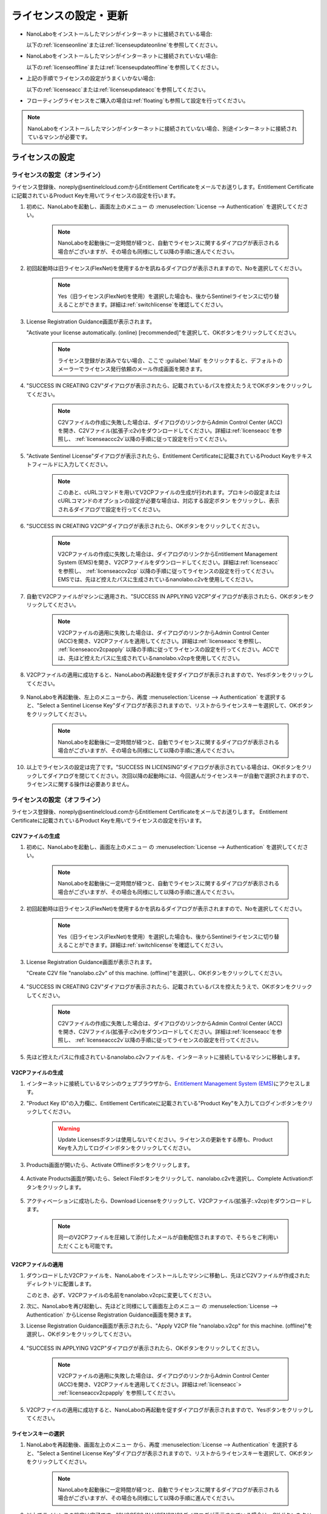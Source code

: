 .. _licensesetupdate:

================================================
ライセンスの設定・更新
================================================

- NanoLaboをインストールしたマシンがインターネットに接続されている場合:

  以下の\ :ref:`licenseonline`\ または\ :ref:`licenseupdateonline`\ を参照してください。

- NanoLaboをインストールしたマシンがインターネットに接続されていない場合: 

  以下の\ :ref:`licenseoffline`\ または\ :ref:`licenseupdateoffline`\ を参照してください。

- 上記の手順でライセンスの設定がうまくいかない場合:

  以下の\ :ref:`licenseacc`\ または\ :ref:`licenseupdateacc`\ を参照してください。 

- フローティングライセンスをご購入の場合は\ :ref:`floating`\ も参照して設定を行ってください。

.. note::

      NanoLaboをインストールしたマシンがインターネットに接続されていない場合、別途インターネットに接続されているマシンが必要です。

.. _licenseset:

ライセンスの設定
==========================================

.. _licenseonline:

ライセンスの設定（オンライン）
------------------------------
ライセンス登録後、noreply\@sentinelcloud.comからEntitlement Certificateをメールでお送りします。Entitlement Certificateに記載されているProduct Keyを用いてライセンスの設定を行います。

#. 初めに、NanoLaboを起動し、画面左上のメニュー |mainmenuicon| の :menuselection:`License --> Authentication` を選択してください。

    .. image:: /img/LicenseInformation.png

    .. note::

          NanoLaboを起動後に一定時間が経つと、自動でライセンスに関するダイアログが表示される場合がございますが、その場合も同様にして以降の手順に進んでください。

#. 初回起動時は旧ライセンス(FlexNet)を使用するかを訊ねるダイアログが表示されますので、Noを選択してください。

    .. image:: /img/AskFlex.png

    .. note::

          Yes（旧ライセンス(FlexNet)を使用）を選択した場合も、後からSentinelライセンスに切り替えることができます。詳細は\ :ref:`switchlicense`\ を確認してください。

#. License Registration Guidance画面が表示されます。

   "Activate your license automatically. (online) [recommended]"を選択して、OKボタンをクリックしてください。

    .. note::

          ライセンス登録がお済みでない場合、ここで :guilabel:`Mail` をクリックすると、デフォルトのメーラーでライセンス発行依頼のメール作成画面を開きます。

    .. image:: /img/LicenseRegistrationGuidanceActivate.png

#. "SUCCESS IN CREATING C2V"ダイアログが表示されたら、記載されているパスを控えたうえでOKボタンをクリックしてください。

    .. note::

          C2Vファイルの作成に失敗した場合は、ダイアログのリンクからAdmin Control Center (ACC)を開き、C2Vファイル(拡張子:c2v)をダウンロードしてください。詳細は\ :ref:`licenseacc`\ を参照し、 \ :ref:`licenseaccc2v`\ 以降の手順に従って設定を行ってください。

#. "Activate Sentinel License"ダイアログが表示されたら、Entitlement Certificateに記載されているProduct Keyをテキストフィールドに入力してください。

    .. note::

          このあと、cURLコマンドを用いてV2CPファイルの生成が行われます。プロキシの設定またはcURLコマンドのオプションの設定が必要な場合は、対応する設定ボタン |gearicon| をクリックし、表示されるダイアログで設定を行ってください。

    .. image:: /img/ActivateLicense.png

#. "SUCCESS IN CREATING V2CP"ダイアログが表示されたら、OKボタンをクリックしてください。

    .. note::

          V2CPファイルの作成に失敗した場合は、ダイアログのリンクからEntitlement Management System (EMS)を開き、V2CPファイルをダウンロードしてください。詳細は\ :ref:`licenseacc`\ を参照し、 \ :ref:`licenseaccv2cp`\  以降の手順に従ってライセンスの設定を行ってください。EMSでは、先ほど控えたパスに生成されているnanolabo.c2vを使用してください。

#. 自動でV2CPファイルがマシンに適用され、"SUCCESS IN APPLYING V2CP"ダイアログが表示されたら、OKボタンをクリックしてください。

    .. note::

          V2CPファイルの適用に失敗した場合は、ダイアログのリンクからAdmin Control Center (ACC)を開き、V2CPファイルを適用してください。詳細は\ :ref:`licenseacc`\ を参照し、 \ :ref:`licenseaccv2cpapply` \  以降の手順に従ってライセンスの設定を行ってください。ACCでは、先ほど控えたパスに生成されているnanolabo.v2cpを使用してください。

#. V2CPファイルの適用に成功すると、NanoLaboの再起動を促すダイアログが表示されますので、Yesボタンをクリックしてください。

    .. image:: /img/Restart.png

#. NanoLaboを再起動後、左上のメニューから、再度 :menuselection:`License --> Authentication` を選択すると、"Select a Sentinel License Key"ダイアログが表示されますので、リストからライセンスキーを選択して、OKボタンをクリックしてください。

    .. image:: /img/SelectLicenseDialog.png

    .. note::

         NanoLaboを起動後に一定時間が経つと、自動でライセンスに関するダイアログが表示される場合がございますが、その場合も同様にして以降の手順に進んでください。

#. 以上でライセンスの設定は完了です。"SUCCESS IN LICENSING"ダイアログが表示されている場合は、OKボタンをクリックしてダイアログを閉じてください。次回以降の起動時には、今回選んだライセンスキーが自動で選択されますので、ライセンスに関する操作は必要ありません。

.. |gearicon| image:: /img/gear.png

.. _licenseoffline:

ライセンスの設定（オフライン）
------------------------------
ライセンス登録後、noreply\@sentinelcloud.comからEntitlement Certificateをメールでお送りします。 Entitlement Certificateに記載されているProduct Keyを用いてライセンスの設定を行います。

.. _licenseofflinec2v:

C2Vファイルの生成
+++++++++++++++++

#. 初めに、NanoLaboを起動し、画面左上のメニュー |mainmenuicon| の :menuselection:`License --> Authentication` を選択してください。

    .. image:: /img/LicenseInformation.png

    .. note::

          NanoLaboを起動後に一定時間が経つと、自動でライセンスに関するダイアログが表示される場合がございますが、その場合も同様にして以降の手順に進んでください。

#. 初回起動時は旧ライセンス(FlexNet)を使用するかを訊ねるダイアログが表示されますので、Noを選択してください。

    .. image:: /img/AskFlex.png

    .. note::

          Yes（旧ライセンス(FlexNet)を使用）を選択した場合も、後からSentinelライセンスに切り替えることができます。詳細は\ :ref:`switchlicense`\ を確認してください。

#. License Registration Guidance画面が表示されます。

   "Create C2V file "nanolabo.c2v" of this machine. (offline)"を選択し、OKボタンをクリックしてください。

    .. image:: /img/LicenseRegistrationGuidanceC2V.png

#. "SUCCESS IN CREATING C2V"ダイアログが表示されたら、記載されているパスを控えたうえで、OKボタンをクリックしてください。

    .. note::

          C2Vファイルの作成に失敗した場合は、ダイアログのリンクからAdmin Control Center (ACC)を開き、C2Vファイル(拡張子:c2v)をダウンロードしてください。詳細は\ :ref:`licenseacc`\ を参照し、 \ :ref:`licenseaccc2v`\ 以降の手順に従ってライセンスの設定を行ってください。

#. 先ほど控えたパスに作成されているnanolabo.c2vファイルを、インターネットに接続しているマシンに移動します。

.. _offlineEMS:

V2CPファイルの生成
+++++++++++++++++++

#. インターネットに接続しているマシンのウェブブラウザから、\ `Entitlement Management System (EMS) <https://advancesoftcorporation.prod.sentinelcloud.com/customer/>`_\ にアクセスします。

#. "Product Key ID"の入力欄に、Entitlement Certificateに記載されている"Product Key"を入力してログインボタンをクリックしてください。

    .. image:: /img/EMSLogin.png

    .. warning::

       Update Licensesボタンは使用しないでください。ライセンスの更新をする際も、Product Keyを入力してログインボタンをクリックしてください。

#. Products画面が開いたら、Activate Offlineボタンをクリックします。

    .. image:: /img/EMSProducts.png

#. Activate Products画面が開いたら、Select Fileボタンをクリックして、nanolabo.c2vを選択し、Complete Activationボタンをクリックします。

    .. image:: /img/EMSActivateProducts.png

#. アクティベーションに成功したら、Download Licenseをクリックして、V2CPファイル(拡張子:.v2cp)をダウンロードします。

    .. image:: /img/EMSActivated.png

    .. note::

        同一のV2CPファイルを圧縮して添付したメールが自動配信されますので、そちらをご利用いただくことも可能です。

V2CPファイルの適用
+++++++++++++++++++

#. ダウンロードしたV2CPファイルを、NanoLaboをインストールしたマシンに移動し、先ほどC2Vファイルが作成されたディレクトリに配置します。

   このとき、必ず、V2CPファイルの名前をnanolabo.v2cpに変更してください。

#. 次に、NanoLaboを再び起動し、先ほどと同様にして画面左上のメニュー |mainmenuicon| の :menuselection:`License --> Authentication` からLicense Registration Guidance画面を開きます。

#. License Registration Guidance画面が表示されたら、"Apply V2CP file "nanolabo.v2cp" for this machine. (offline)"を選択し、OKボタンをクリックしてください。

    .. image:: /img/LicenseRegistrationGuidanceV2C.png

#. "SUCCESS IN APPLYING V2CP"ダイアログが表示されたら、OKボタンをクリックしてください。

    .. note::

          V2CPファイルの適用に失敗した場合は、ダイアログのリンクからAdmin Control Center (ACC)を開き、V2CPファイルを適用してください。詳細は\ :ref:`licenseacc`\ > \ :ref:`licenseaccv2cpapply` \  を参照してください。

#. V2CPファイルの適用に成功すると、NanoLaboの再起動を促すダイアログが表示されますので、Yesボタンをクリックしてください。

    .. image:: /img/Restart.png

.. _offlinekeyselect:

ライセンスキーの選択
+++++++++++++++++++++

#. NanoLaboを再起動後、画面左上のメニュー |mainmenuicon| から、再度 :menuselection:`License --> Authentication` を選択すると、"Select a Sentinel License Key"ダイアログが表示されますので、リストからライセンスキーを選択して、OKボタンをクリックしてください。

    .. image:: /img/SelectLicenseDialog.png

    .. note::

          NanoLaboを起動後に一定時間が経つと、自動でライセンスに関するダイアログが表示される場合がございますが、その場合も同様にして以降の手順に進んでください。

#. 以上でライセンスの設定は完了です。"SUCCESS IN LICENSING"ダイアログが表示されている場合は、OKボタンをクリックしてダイアログを閉じてください。次回以降の起動時には、今回選んだライセンスキーが自動で選択されますので、ライセンスに関する操作は必要ありません。

.. _licenseacc:

ライセンスの設定（ACCを利用）
-----------------------------

.. note::

      通常の環境では、NanoLaboとEMS（EMSはオフラインの場合のみ）上の操作でライセンスの設定は完了し、Admin Control Center (ACC)へのアクセスは必要ありません。NanoLaboからのライセンスの設定が失敗する場合のみ、このセクションをご確認ください。

ライセンス登録後、noreply\@sentinelcloud.comからEntitlement Certificateをメールでお送りします。 Entitlement Certificateに記載されているProduct Keyを用いてライセンスの設定を行います。

.. _licenseaccc2v:

C2Vファイルの生成
+++++++++++++++++

#. まず、NanoLaboをインストールしているマシンから\ `Admin Control Center (ACC) <http://localhost:1947>`_\ にアクセスしてください。ウェブブラウザのアドレス欄に http://localhost:1947 と入力することでもACCにアクセスできます。また、ACCはオフラインのマシンからもアクセス可能です。

    .. note::

          NanoLaboの画面左上のメニュー |mainmenuicon| の :menuselection:`License --> Sentinel Settings --> Admin Control Center` を選択することでも、ACCにアクセスできます。ただし、新規インストール時や、設定済みのライセンスの期限が切れているなどの場合は、起動後すぐにライセンスエラーで使用できなくなりますので、URLの直接入力をおすすめします。

#. ACCのSentinel Keys画面のリストのうち、Vendorの欄に32462と記載されている行の、Fingerprintボタンをクリックして、C2Vファイル（fingerprint_32462.c2v）をダウンロードします。

    .. note::

          ライセンスを更新する場合は、更新を適用するライセンスキーのC2Vボタンをクリックして、C2Vファイル（(KeyID)_(timestamp).c2v）をダウンロードしてください。

    .. image:: /img/ACCSentinelKeys.png

.. _licenseaccv2cp:

V2CPファイルの生成
+++++++++++++++++++

#. 次に、ウェブブラウザで\ `EMS <https://advancesoftcorporation.prod.sentinelcloud.com/customer/>`_\ にアクセスします。

    .. note::

          NanoLaboをインストールしたマシンがオフラインの場合は、ダウンロードしたC2Vファイルをオンラインの別のマシンに移動したうえで\ `EMS <https://advancesoftcorporation.prod.sentinelcloud.com/customer/>`_\ にアクセスしてください。


#. "Product Key ID"の入力欄に、Entitlement Certificateに記載されている"Product Key"を入力してログインボタンをクリックしてください。

    .. image:: /img/EMSLogin.png

#. Products画面が開いたら、Activate Offlineボタンをクリックします。

    .. image:: /img/EMSProducts.png

#. Activate Products画面が開いたら、Select Fileボタンをクリックして、先ほどダウンロードしたC2Vファイルを選択し、Complete Activationボタンをクリックします。

    .. image:: /img/EMSActivateProductsFingerprint.png

#. アクティベーションに成功したら、Download Licenseをクリックして、V2CPファイル(拡張子:.v2cp)をダウンロードします。

    .. image:: /img/EMSActivatedFingerprint.png

.. _licenseaccv2cpapply:

V2CPファイルの適用
+++++++++++++++++++

#. ACCの画面に戻り、左側のメニューからUpdate/Attach画面を開きます。Select Fileボタンから、ダウンロードしたV2CPファイルを選択し、Apply Fileボタンをクリックしてください。

    .. note::

          NanoLaboをインストールしたマシンがオフラインの場合は、ダウンロードしたV2CPファイルをオフラインのマシンに移動したうえでACCにアクセスしてください。

    .. image:: /img/ACCApply.png

#. V2CPファイルのApplyに成功したら、NanoLaboを起動し、画面左上のメニュー |mainmenuicon| の :menuselection:`License --> Authentication` を選択してください。

    .. image:: /img/LicenseInformation.png

    .. note::

          NanoLaboを起動後に一定時間が経つと、自動でライセンスに関するダイアログが表示される場合がございますが、その場合も同様にして以降の手順に進んでください。

#. 初回起動時は旧ライセンス(FlexNet)を使用するかを訊ねるダイアログが表示されますので、Noを選択してください。

    .. image:: /img/AskFlex.png

    .. note::

          Yes（旧ライセンス(FlexNet)を使用）を選択した場合も、後からSentinelライセンスに切り替えることができます。詳細は\ :ref:`switchlicense`\ を確認してください。

#. "Select a Sentinel License Key"ダイアログが表示されますので、リストからライセンスキーを選択して、OKボタンをクリックしてください。

    .. image:: /img/SelectLicenseDialog.png

#. 以上でライセンスの設定は完了です。"SUCCESS IN LICENSING"ダイアログが表示されている場合は、OKボタンをクリックしてダイアログを閉じてください。次回以降の起動時には、今回選んだライセンスキーが自動で選択されますので、ライセンスに関する操作は必要ありません。

.. |mainmenuicon| image:: /img/mainmenuicon.png
      :scale: 75

.. _licenseupdate:

ライセンスの更新
===================================
`support.nano@advancesoft.jp <mailto:support.nano@advancesoft.jp>`_ :sup:`*` にライセンスの更新をリクエストしてください。

.. role:: smallnote
   :class: small-note

:smallnote:`* このメールアドレスへの特定電子メール（広告・宣伝メール）の送信を拒否いたします。`

ライセンス登録後、noreply\@sentinelcloud.comから新しいEntitlement Certificateをメールでお送りしますので、記載されているProduct Keyを用いてライセンスの更新を行ってください。

基本的な操作手順は、\ :ref:`licenseset`\ と同様です。ただし、以下の各セクションの注意点に留意して更新を行ってください。

.. _licenseupdateonline:

ライセンスの更新(オンライン)
-----------------------------

.. warning::
      
      必ず更新を適用したいライセンスキーを選択した状態で、更新作業を行ってください。ライセンスキーの確認・変更方法については\ :ref:`licenseinfo`\  及び \ :ref:`changelicense`\ を参照してください。ライセンスキーが一つしかない場合は、特に対応の必要はありません。

- ライセンスの種類やバージョン等に関する警告が表示される場合は、YesをクリックしてLicense Registration Guidanceを開いて下さい。 

- 最新バージョンの有効なSentinelライセンスに対して、ライセンス条件やエディションの更新（同時実行数の追加やPro版へのアップグレード等）を適用する場合は、NanoLaboを起動後、画面左上のメニューの :menuselection:`License --> Sentinel Settings --> Activate Automatically` を選択してください。

- NanoLaboの再起動後のキーの選択は必要ありません。

.. _licenseupdateoffline:

ライセンスの更新(オフライン)
-----------------------------

.. warning::
      
      必ず更新を適用したいライセンスキーを選択した状態で、更新作業を行ってください。ライセンスキーの確認・変更方法については\ :ref:`licenseinfo`\  及び \ :ref:`changelicense`\ を参照してください。ライセンスキーが一つしかない場合は、特に対応の必要はありません。

.. warning::
      
      C2VファイルおよびV2CPファイルは必ず新たに生成したものを使用してください。過去の設定・更新時に生成したものを誤って使用しないようにご注意ください。

- ライセンスの種類やバージョン等に関する警告が表示される場合は、YesをクリックしてLicense Registration Guidanceを開いて下さい。 

- 最新バージョンの有効なSentinelライセンスに対して、ライセンス条件やエディションの更新（同時実行数の追加やPro版へのアップグレード等）を適用する場合は、LIcense Registration Guidanceは表示されません。代わりに以下の操作を行ってください。

    - C2Vファイルを作成するには、画面左上のメニューの :menuselection:`License --> Sentinel Settings --> Create C2V file` \ を選択してください。

    - V2CPファイルを適用するには、画面左上のメニューの :menuselection:`License --> Sentinel Settings --> Apply V2CP file` \ を選択してください。

- NanoLaboの再起動後のライセンスキーの選択は必要ありません。

.. _licenseupdateacc:
  
ライセンスの更新(ACCを利用)
-----------------------------

.. note::

      通常の環境では、NanoLaboとEMS（EMSはオフラインの場合のみ）上の操作でライセンスの更新は完了し、ACCへのアクセスは必要ありません。NanoLaboからのライセンスの更新が失敗する場合のみ、ACCをご利用ください。

.. warning::
      
      C2VファイルおよびV2CPファイルは必ず新たに生成したものを使用してください。過去の設定・更新時に生成したものを誤って使用しないようにご注意ください。

- ACCのSentinel Keys画面では、更新を適用するライセンスキーのC2Vボタンをクリックして、C2Vファイル（(KeyID)_(timestamp).c2v）をダウンロードします。

- EMSでは、fingerprint_32462.c2vではなく、必ず、手前の手順でダウンロードしたC2Vファイル((KeyID)_(timestamp).c2v)を使用してください。

- NanoLaboの再起動後のライセンスキーの選択は必要に応じて行ってください。

.. _floating:

フローティングライセンスの設定
===================================

フローティングライセンスをご購入いただいた場合は、ライセンスの設定を行ったマシンと同一のネットワーク上にある別のマシン（Windows・Linux・macOS）でもNanoLaboを使うことができます。

- ライセンスサーバーとして使うマシン側

 NanoLaboをインストールして、ライセンスの設定を行ってください。マシンの起動時に毎回自動でライセンスマネージャが起動するため、一度ライセンスの設定を行って以降は特に必要な操作はありません。

- NanoLaboを使うクライアントマシン側

 NanoLaboをインストールして起動し、"Select a Sentinel License Key"ダイアログで使用するライセンスキーを選択してください。一度選択したライセンスキーはデフォルトのキーとして登録されるため、それ以降の起動時に必要な操作はありません。

.. note::

      クライアントマシンからライセンスサーバーのライセンスを検出できない場合は、以下の対応が必要です。

      - クライアントマシンにライセンスサーバーのIPアドレスを設定します。クライアントマシンから\ `Admin Control Center (ACC) <http://localhost:1947>`_\ にアクセスし、画面左側のメニューのConfigurationを選択してください。次に、Access to Remote License Managersタブを開いて、Remote License Search ParametersにライセンスサーバーのIPアドレスを入力し、Submitをクリックしてください。

      - ライセンスサーバーのファイアウォールの設定で、TCP/UDP ポート 1947が開放されていない場合は、設定を変更して開放してください。（Windowsマシンの場合、インストール時に自動でこれらのポートは開放されるため、通常ではファイアウォールの設定は必要ありません。）

.. _licenseinfo:

ライセンスキーの確認方法
===================================

画面左上のメニュー |mainmenuicon| の :menuselection:`License --> Authentication` を選択すると、現在選択されているキーのIDなどの情報を確認できます。

より詳細な情報は\ `ACC <http://localhost:1947>`_\ でもご確認いただけます。

選択されているキーが期限切れなどで有効でない場合、ライセンスエラーを示すダイアログに選択されているキーのIDが表示されます。

.. _changelicense:

ライセンスキーの変更方法
===================================

複数のライセンスキーをご購入いただいている場合には、それらの内のどれか一つにログインして、NanoLaboをご利用いただくことになります。ログインするライセンスキーを変更する場合は、以下の手順に従って下さい。

画面左上のメニュー |mainmenuicon| の :menuselection:`License --> Sentinel Settings --> Change License Key` を選択すると、"Select a Sentinel License Key"ダイアログが表示されますので、リストからライセンスキーを選択して、OKボタンをクリックしてください。

.. note::
      
      デフォルトで選択されているキーが期限切れなどで有効でない場合、ライセンスエラーを示すダイアログのSelect Keyボタンをクリックすると、"Select a Sentinel License Key"ダイアログが表示されます。

.. note::
      
      リストのloginsは、そのライセンスキーの機能に対して、現在いくつのログインがあるかを表しています。また、リストのconcurrencyは、そのライセンスキーの機能に同時にログインできる数の上限を表しています。

NanoLaboの再起動を促すダイアログが表示された場合は、YesボタンをクリックしてNanoLaboを再起動してください。

変更後のキーは、デフォルトのキーとして登録されるため、次回以降の起動時に選択し直す必要はありません。

